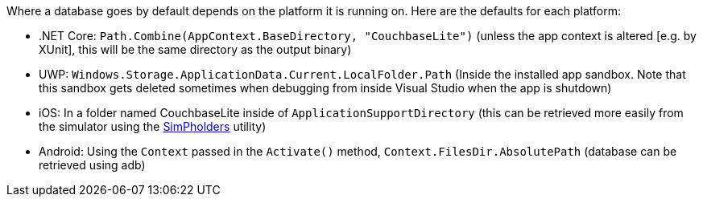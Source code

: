 Where a database goes by default depends on the platform it is running on.
Here are the defaults for each platform:

// tag::list-only[]

* .NET Core: `Path.Combine(AppContext.BaseDirectory, "CouchbaseLite")` (unless the app context is altered [e.g. by XUnit], this will be the same directory as the output binary)
* UWP: `Windows.Storage.ApplicationData.Current.LocalFolder.Path` (Inside the installed app sandbox.
Note that this sandbox gets deleted sometimes when debugging from inside Visual Studio when the app is shutdown)
* iOS: In a folder named CouchbaseLite inside of `ApplicationSupportDirectory` (this can be retrieved more easily from the simulator using the https://simpholders.com/3/[SimPholders] utility)
* Android: Using the `Context` passed in the `Activate()` method, `Context.FilesDir.AbsolutePath` (database can be retrieved using adb)

// end::list-only[]